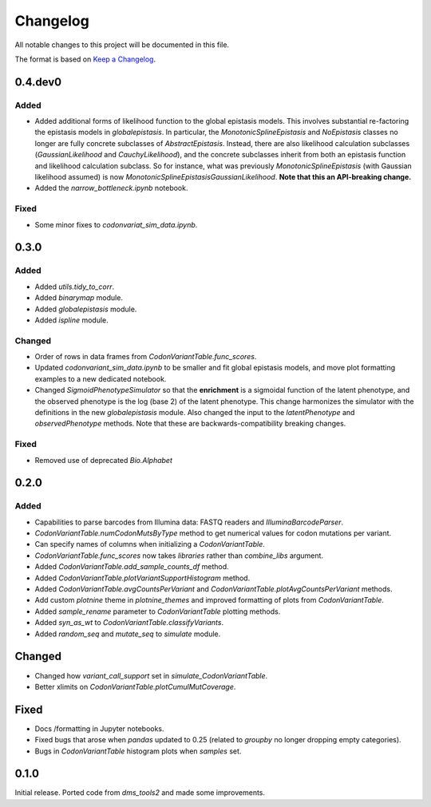 =========
Changelog
=========

All notable changes to this project will be documented in this file.

The format is based on `Keep a Changelog <https://keepachangelog.com>`_.

0.4.dev0
--------

Added
++++++
- Added additional forms of likelihood function to the global epistasis models. This involves substantial re-factoring the epistasis models in `globalepistasis`.
  In particular, the `MonotonicSplineEpistasis` and `NoEpistasis` classes no longer are fully concrete subclasses of `AbstractEpistasis`.
  Instead, there are also likelihood calculation subclasses (`GaussianLikelihood` and `CauchyLikelihood`), and the concrete subclasses inherit from both an epistasis function and likelihood calculation subclass.
  So for instance, what was previously `MonotonicSplineEpistasis` (with Gaussian likelihood assumed) is now `MonotonicSplineEpistasisGaussianLikelihood`.
  **Note that this an API-breaking change.**

- Added the `narrow_bottleneck.ipynb` notebook.

Fixed
++++++++
- Some minor fixes to `codonvariat_sim_data.ipynb`.

0.3.0
-----

Added
++++++++
- Added `utils.tidy_to_corr`.

- Added `binarymap` module.

- Added `globalepistasis` module.

- Added `ispline` module.

Changed
++++++++
- Order of rows in data frames from `CodonVariantTable.func_scores`.

- Updated `codonvariant_sim_data.ipynb` to be smaller and fit global epistasis models, and move plot formatting examples to a new dedicated notebook.

- Changed `SigmoidPhenotypeSimulator` so that the **enrichment** is a sigmoidal function of the latent phenotype, and the observed phenotype is the log (base 2) of the latent phenotype. 
  This change harmonizes the simulator with the definitions in the new `globalepistasis` module.
  Also changed the input to the `latentPhenotype` and `observedPhenotype` methods.
  Note that these are backwards-compatibility breaking changes.

Fixed
++++++
- Removed use of deprecated `Bio.Alphabet`

0.2.0
--------

Added
++++++
- Capabilities to parse barcodes from Illumina data: FASTQ readers and `IlluminaBarcodeParser`.

- `CodonVariantTable.numCodonMutsByType` method to get numerical values for codon mutations per variant.

- Can specify names of columns when initializing a `CodonVariantTable`.

- `CodonVariantTable.func_scores` now takes `libraries` rather than `combine_libs` argument.

- Added `CodonVariantTable.add_sample_counts_df` method.

- Added `CodonVariantTable.plotVariantSupportHistogram` method.

- Added `CodonVariantTable.avgCountsPerVariant` and `CodonVariantTable.plotAvgCountsPerVariant` methods.

- Add custom `plotnine` theme in `plotnine_themes` and improved formatting of plots from `CodonVariantTable`.

- Added `sample_rename` parameter to `CodonVariantTable` plotting methods.

- Added `syn_as_wt` to `CodonVariantTable.classifyVariants`.

- Added `random_seq` and `mutate_seq` to `simulate` module.

Changed
--------
- Changed how `variant_call_support` set in `simulate_CodonVariantTable`.

- Better xlimits on `CodonVariantTable.plotCumulMutCoverage`.

Fixed
-----
- Docs /formatting in Jupyter notebooks.

- Fixed bugs that arose when `pandas` updated to 0.25 (related to `groupby` no longer dropping empty categories).

- Bugs in `CodonVariantTable` histogram plots when `samples` set.

0.1.0
-----
Initial release. Ported code from `dms_tools2` and made some improvements.

